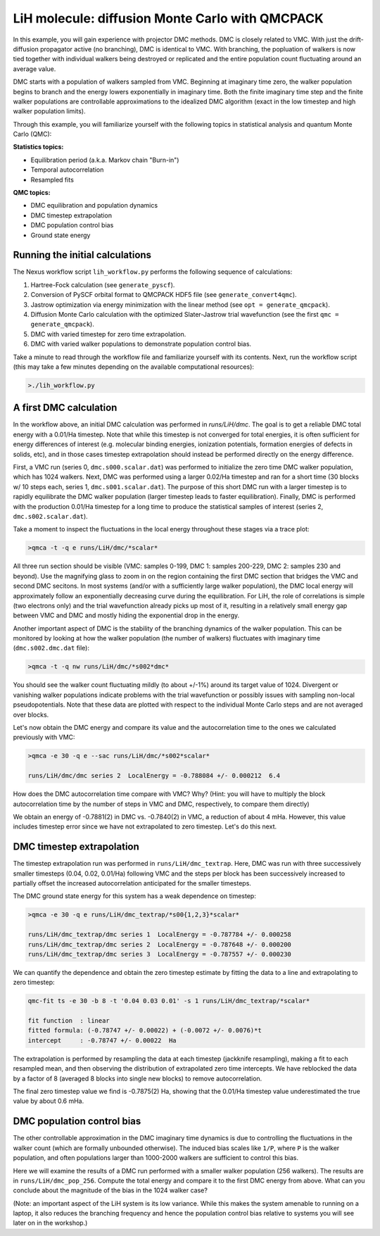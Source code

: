 LiH molecule: diffusion Monte Carlo with QMCPACK
================================================

In this example, you will gain experience with projector DMC methods.
DMC is closely related to VMC.  With just the drift-diffusion 
propagator active (no branching), DMC is identical to VMC.  With 
branching, the popluation of walkers is now tied together with 
individual walkers being destroyed or replicated and the entire population 
count fluctuating around an average value.  

DMC starts with a population of walkers sampled from VMC.  Beginning at 
imaginary time zero, the walker population begins to branch and the 
energy lowers exponentially in imaginary time.  Both the finite imaginary 
time step and the finite walker populations are controllable approximations 
to the idealized DMC algorithm (exact in the low timestep and high walker 
population limits).

Through this example, you will familiarize yourself with the following 
topics in statistical analysis and quantum Monte Carlo (QMC):

**Statistics topics:**

* Equilibration period (a.k.a. Markov chain "Burn-in")
* Temporal autocorrelation
* Resampled fits

**QMC topics:**

* DMC equilibration and population dynamics
* DMC timestep extrapolation
* DMC population control bias
* Ground state energy


Running the initial calculations
--------------------------------
The Nexus workflow script ``lih_workflow.py`` performs the following sequence 
of calculations:

1. Hartree-Fock calculation (see ``generate_pyscf``).
2. Conversion of PySCF orbital format to QMCPACK HDF5 file (see ``generate_convert4qmc``).
3. Jastrow optimization via energy minimization with the linear method (see ``opt = generate_qmcpack``).
4. Diffusion Monte Carlo calculation with the optimized Slater-Jastrow trial wavefunction (see the first ``qmc = generate_qmcpack``).
5. DMC with varied timestep for zero time extrapolation.
6. DMC with varied walker populations to demonstrate population control bias.

Take a minute to read through the workflow file and familiarize yourself 
with its contents.  Next, run the workflow script (this may take a few 
minutes depending on the available computational resources):

.. code-block:: bash

  >./lih_workflow.py



A first DMC calculation
-----------------------

In the workflow above, an initial DMC calculation was performed in `runs/LiH/dmc`.  The goal is to get a reliable DMC total energy with a 0.01/Ha timestep.  Note that while this timestep is not converged for total energies, it is often sufficient for energy differences of interest (e.g. molecular binding energies, ionization potentials, formation energies of defects in solids, etc), and in those cases timestep extrapolation should instead be performed directly on the energy difference.  

First, a VMC run (series 0, ``dmc.s000.scalar.dat``) was performed to initialize the zero time DMC walker population, which has 1024 walkers. Next, DMC was performed using a larger 0.02/Ha timestep and ran for a short time (30 blocks w/ 10 steps each, series 1, ``dmc.s001.scalar.dat``).  The purpose of this short DMC run with a larger timestep is to rapidly equilibrate the DMC walker population (larger timestep leads to faster equilibration).  Finally, DMC is performed with the production 0.01/Ha timestep for a long time to produce the statistical samples of interest (series 2, ``dmc.s002.scalar.dat``).
  
Take a moment to inspect the fluctuations in the local energy throughout these 
stages via a trace plot:

.. code-block:: bash

   >qmca -t -q e runs/LiH/dmc/*scalar*

All three run section should be visible (VMC: samples 0-199, DMC 1: samples 200-229, DMC 2: samples 230 and beyond).  Use the magnifying glass to zoom in on the region containing the first DMC section that bridges the VMC and second DMC secitons.  In most systems (and/or with a sufficiently large walker population), the DMC local energy will approximately follow an exponentially decreasing curve during the equilibration.  For LiH, the role of correlations is simple (two electrons only) and the trial wavefunction already picks up most of it, resulting in a relatively small energy gap between VMC and DMC and mostly hiding the exponential drop in the energy.

Another important aspect of DMC is the stability of the branching dynamics of the walker population.  This can be monitored by looking at how the walker population (the number of walkers) fluctuates with imaginary time (``dmc.s002.dmc.dat`` file):

.. code-block:: bash

   >qmca -t -q nw runs/LiH/dmc/*s002*dmc*

You should see the walker count fluctuating mildly (to about +/-1%) around its target value of 1024.  Divergent or vanishing walker populations indicate problems with the trial wavefunction or possibly issues with sampling non-local pseudopotentials. Note that these data are plotted with respect to the individual Monte Carlo steps and are not averaged over blocks.

Let's now obtain the DMC energy and compare its value and the autocorrelation time to the ones we calculated previously with VMC:

.. code-block:: bash

   >qmca -e 30 -q e --sac runs/LiH/dmc/*s002*scalar*

   runs/LiH/dmc/dmc series 2  LocalEnergy = -0.788084 +/- 0.000212  6.4

How does the DMC autocorrelation time compare with VMC?  Why? (Hint: you will have to multiply the block autocorrelation time by the number of steps in VMC and DMC, respectively, to compare them directly)

We obtain an energy of -0.7881(2) in DMC vs. -0.7840(2) in VMC, a reduction of about 4 mHa.  However, this value includes timestep error since we have not extrapolated to zero timestep.  Let's do this next.



DMC timestep extrapolation
--------------------------

The timestep extrapolation run was performed in ``runs/LiH/dmc_textrap``.  Here, DMC was run with three successively smaller timesteps (0.04, 0.02, 0.01/Ha) following VMC and the steps per block has been successively increased to partially offset the increased autocorrelation anticipated for the smaller timesteps.

The DMC ground state energy for this system has a weak dependence on timestep:

.. code-block:: bash

   >qmca -e 30 -q e runs/LiH/dmc_textrap/*s00{1,2,3}*scalar*
 
   runs/LiH/dmc_textrap/dmc series 1  LocalEnergy = -0.787784 +/- 0.000258
   runs/LiH/dmc_textrap/dmc series 2  LocalEnergy = -0.787648 +/- 0.000200
   runs/LiH/dmc_textrap/dmc series 3  LocalEnergy = -0.787557 +/- 0.000230

We can quantify the dependence and obtain the zero timestep estimate by 
fitting the data to a line and extrapolating to zero timestep:

.. code-block:: bash

  qmc-fit ts -e 30 -b 8 -t '0.04 0.03 0.01' -s 1 runs/LiH/dmc_textrap/*scalar*

  fit function  : linear
  fitted formula: (-0.78747 +/- 0.00022) + (-0.0072 +/- 0.0076)*t
  intercept     : -0.78747 +/- 0.00022  Ha

The extrapolation is performed by resampling the data at each timestep 
(jackknife resampling), making a fit to each resampled mean, and then 
observing the distribution of extrapolated zero time intercepts.  We 
have reblocked the data by a factor of 8 (averaged 8 blocks into single 
new blocks) to remove autocorrelation.  

The final zero timestep value we find is -0.7875(2) Ha, showing that the 
0.01/Ha timestep value underestimated the true value by about 0.6 mHa. 


DMC population control bias
---------------------------

The other controllable approximation in the DMC imaginary time dynamics 
is due to controlling the fluctuations in the walker count (which are 
formally unbounded otherwise).  The induced bias scales like ``1/P``, where 
``P`` is the walker population, and often populations larger than 1000-2000 
walkers are sufficient to control this bias.

Here we will examine the results of a DMC run performed with a smaller 
walker population (256 walkers).  The results are in ``runs/LiH/dmc_pop_256``. 
Compute the total energy and compare it to the first DMC energy from above.
What can you conclude about the magnitude of the bias in the 1024 walker case?

(Note: an important aspect of the LiH system is its low variance.  While 
this makes the system amenable to running on a laptop, it also reduces 
the branching frequency and hence the population control bias relative to 
systems you will see later on in the workshop.)




